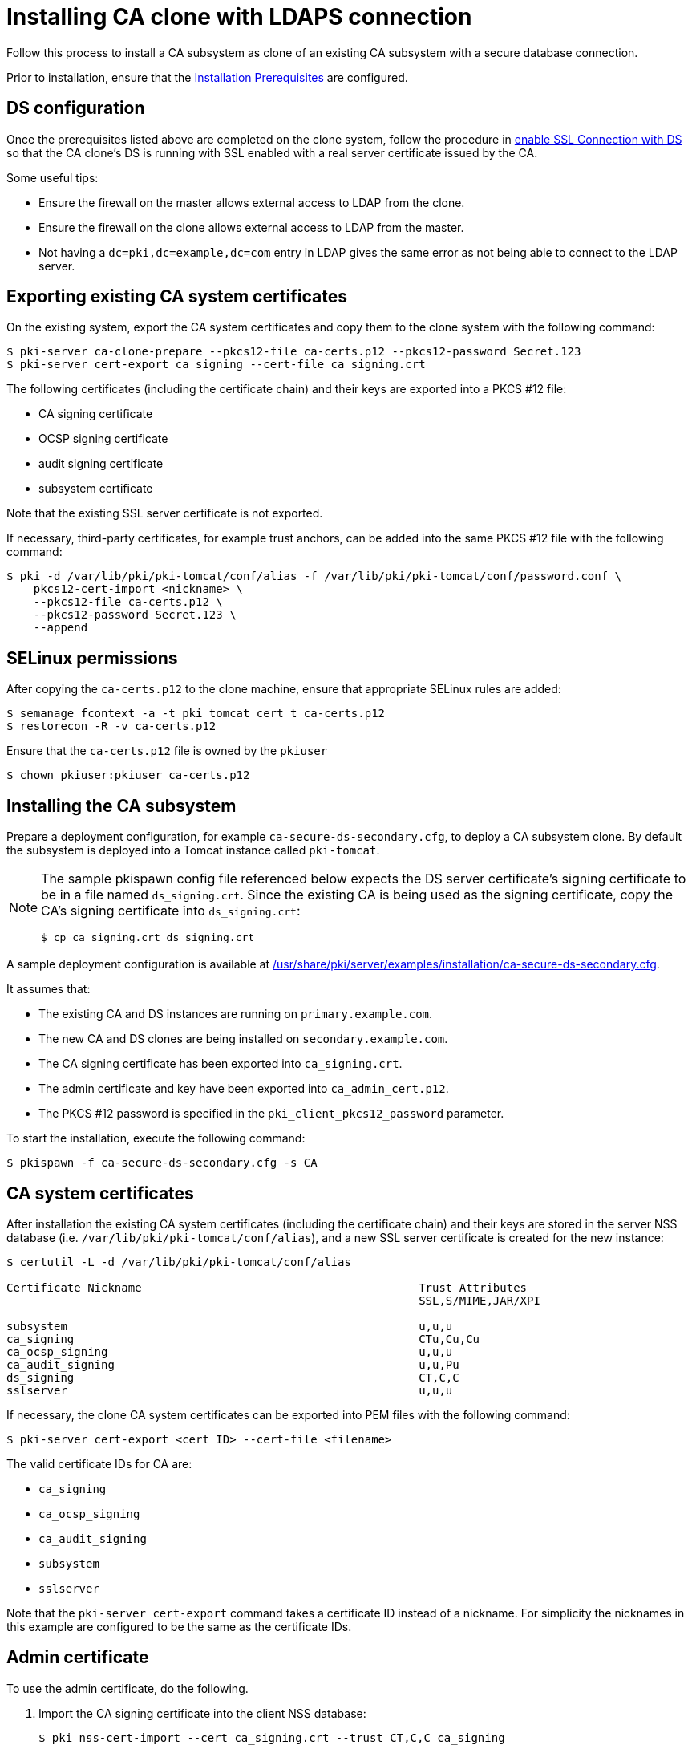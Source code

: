 :_mod-docs-content-type: PROCEDURE

[id="installing-ca-clone-with-ldaps-connection"]
= Installing CA clone with LDAPS connection 

// This original content was copied to installing-ca-clone-with-temp-ldaps-connection.adoc

Follow this process to install a CA subsystem as clone of an existing CA subsystem with a secure database connection.

Prior to installation, ensure that the xref:../others/installation-prerequisites.adoc[Installation Prerequisites] are configured.

== DS configuration 

Once the prerequisites listed above are completed on the clone system, follow the procedure in xref:../others/getting-ds-cert-issued-by-actual-ca.adoc[enable SSL Connection with DS] so that the CA clone's DS is running with SSL enabled with a real server certificate issued by the CA.

Some useful tips:

* Ensure the firewall on the master allows external access to LDAP from the clone.
* Ensure the firewall on the clone allows external access to LDAP from the master.
* Not having a `dc=pki,dc=example,dc=com` entry in LDAP gives the same error as not being able to connect to the LDAP server.


== Exporting existing CA system certificates 

On the existing system, export the CA system certificates and copy them to the clone system with the following command:
[literal]
....
$ pki-server ca-clone-prepare --pkcs12-file ca-certs.p12 --pkcs12-password Secret.123
$ pki-server cert-export ca_signing --cert-file ca_signing.crt
....

The following certificates (including the certificate chain) and their keys are exported into a PKCS #12 file:

* CA signing certificate

* OCSP signing certificate

* audit signing certificate

* subsystem certificate

Note that the existing SSL server certificate is not exported.

If necessary, third-party certificates, for example trust anchors, can be added into the same PKCS #12 file with the following command:
[literal]
....
$ pki -d /var/lib/pki/pki-tomcat/conf/alias -f /var/lib/pki/pki-tomcat/conf/password.conf \
    pkcs12-cert-import <nickname> \
    --pkcs12-file ca-certs.p12 \
    --pkcs12-password Secret.123 \
    --append
....

== SELinux permissions 

After copying the `ca-certs.p12` to the clone machine, ensure that appropriate SELinux rules are added:
[literal]
....
$ semanage fcontext -a -t pki_tomcat_cert_t ca-certs.p12
$ restorecon -R -v ca-certs.p12
....

Ensure that the `ca-certs.p12` file is owned by the `pkiuser`
[literal]
....
$ chown pkiuser:pkiuser ca-certs.p12
....

== Installing the CA subsystem

Prepare a deployment configuration, for example `ca-secure-ds-secondary.cfg`, to deploy a CA subsystem clone. By default the subsystem is deployed into a Tomcat instance called `pki-tomcat`.

[NOTE]
====
The sample pkispawn config file referenced below expects the DS server certificate's signing certificate to be in a file named `ds_signing.crt`.  Since the existing CA is being used as the signing certificate, copy the CA's signing certificate into `ds_signing.crt`:
// The ds_signing.crt is the same as ca_signing.crt in this case
// Will that work?
[literal]
....
$ cp ca_signing.crt ds_signing.crt
....
====

A sample deployment configuration is available at xref:../../../base/server/examples/installation/ca-secure-ds-secondary.cfg[/usr/share/pki/server/examples/installation/ca-secure-ds-secondary.cfg].

It assumes that:

* The existing CA and DS instances are running on `primary.example.com`.

* The new CA and DS clones are being installed on `secondary.example.com`.

* The CA signing certificate has been exported into `ca_signing.crt`.

* The admin certificate and key have been exported into `ca_admin_cert.p12`.

* The PKCS #12 password is specified in the `pki_client_pkcs12_password` parameter.

To start the installation, execute the following command:
[literal]
....
$ pkispawn -f ca-secure-ds-secondary.cfg -s CA
....

== CA system certificates 

After installation the existing CA system certificates (including the certificate chain) and their keys are stored in the server NSS database (i.e. `/var/lib/pki/pki-tomcat/conf/alias`), and a new SSL server certificate is created for the new instance:
[literal]
....
$ certutil -L -d /var/lib/pki/pki-tomcat/conf/alias

Certificate Nickname                                         Trust Attributes
                                                             SSL,S/MIME,JAR/XPI

subsystem                                                    u,u,u
ca_signing                                                   CTu,Cu,Cu
ca_ocsp_signing                                              u,u,u
ca_audit_signing                                             u,u,Pu
ds_signing                                                   CT,C,C
sslserver                                                    u,u,u
....

If necessary, the clone CA system certificates can be exported into PEM files with the following command:
[literal]
....
$ pki-server cert-export <cert ID> --cert-file <filename>
....

The valid certificate IDs for CA are:

* `ca_signing`
* `ca_ocsp_signing`
* `ca_audit_signing`
* `subsystem`
* `sslserver`

Note that the `pki-server cert-export` command takes a certificate ID instead of a nickname.
For simplicity the nicknames in this example are configured to be the same as the certificate IDs.

== Admin certificate 

To use the admin certificate, do the following.

. Import the CA signing certificate into the client NSS database:
+
[literal]
....
$ pki nss-cert-import --cert ca_signing.crt --trust CT,C,C ca_signing
....

. Import the admin certificate and key into the client NSS database (by default ~/.dogtag/nssdb) with the following command:
+
[literal]
....
$ pki pkcs12-import \
    --pkcs12 ca_admin_cert.p12 \
    --pkcs12-password Secret.123
....

. Verify that the admin certificate can be used to access the CA subsystem clone by running the following command:
+
[literal]
....
$ pki -n caadmin ca-user-show caadmin
--------------
User "caadmin"
--------------
  User ID: caadmin
  Full name: caadmin
  Email: caadmin@example.com
  Type: adminType
  State: 1
....

